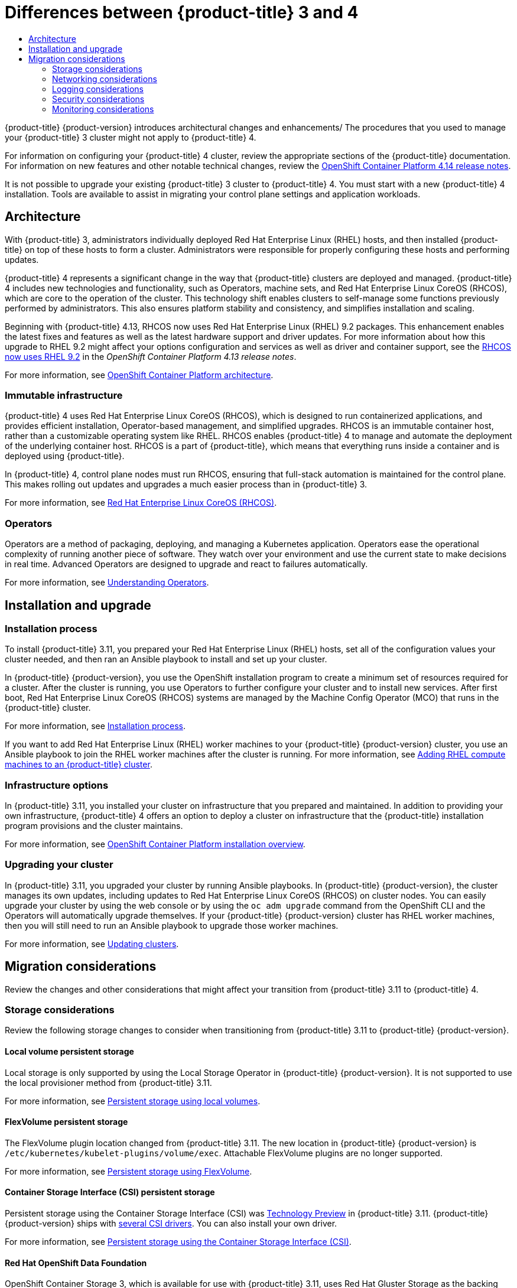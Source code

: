 :_mod-docs-content-type: ASSEMBLY
[id="planning-migration-3-4"]
= Differences between {product-title} 3 and 4
// The {product-title} attribute provides the context-sensitive name of the relevant OpenShift distribution, for example, "OpenShift Container Platform" or "OKD". The {product-version} attribute provides the product version relative to the distribution, for example "4.9".
// {product-title} and {product-version} are parsed when AsciiBinder queries the _distro_map.yml file in relation to the base branch of a pull request.
// See https://github.com/openshift/openshift-docs/blob/main/contributing_to_docs/doc_guidelines.adoc#product-name-and-version for more information on this topic.
// Other common attributes are defined in the following lines:
:data-uri:
:icons:
:experimental:
:toc: macro
:toc-title:
:imagesdir: images
:prewrap!:
:op-system-first: Red Hat Enterprise Linux CoreOS (RHCOS)
:op-system: RHCOS
:op-system-lowercase: rhcos
:op-system-base: RHEL
:op-system-base-full: Red Hat Enterprise Linux (RHEL)
:op-system-version: 8.x
:tsb-name: Template Service Broker
:kebab: image:kebab.png[title="Options menu"]
:rh-openstack-first: Red Hat OpenStack Platform (RHOSP)
:rh-openstack: RHOSP
:ai-full: Assisted Installer
:ai-version: 2.3
:cluster-manager-first: Red Hat OpenShift Cluster Manager
:cluster-manager: OpenShift Cluster Manager
:cluster-manager-url: link:https://console.redhat.com/openshift[OpenShift Cluster Manager Hybrid Cloud Console]
:cluster-manager-url-pull: link:https://console.redhat.com/openshift/install/pull-secret[pull secret from the Red Hat OpenShift Cluster Manager]
:insights-advisor-url: link:https://console.redhat.com/openshift/insights/advisor/[Insights Advisor]
:hybrid-console: Red Hat Hybrid Cloud Console
:hybrid-console-second: Hybrid Cloud Console
:oadp-first: OpenShift API for Data Protection (OADP)
:oadp-full: OpenShift API for Data Protection
:oc-first: pass:quotes[OpenShift CLI (`oc`)]
:product-registry: OpenShift image registry
:rh-storage-first: Red Hat OpenShift Data Foundation
:rh-storage: OpenShift Data Foundation
:rh-rhacm-first: Red Hat Advanced Cluster Management (RHACM)
:rh-rhacm: RHACM
:rh-rhacm-version: 2.8
:sandboxed-containers-first: OpenShift sandboxed containers
:sandboxed-containers-operator: OpenShift sandboxed containers Operator
:sandboxed-containers-version: 1.3
:sandboxed-containers-version-z: 1.3.3
:sandboxed-containers-legacy-version: 1.3.2
:cert-manager-operator: cert-manager Operator for Red Hat OpenShift
:secondary-scheduler-operator-full: Secondary Scheduler Operator for Red Hat OpenShift
:secondary-scheduler-operator: Secondary Scheduler Operator
// Backup and restore
:velero-domain: velero.io
:velero-version: 1.11
:launch: image:app-launcher.png[title="Application Launcher"]
:mtc-short: MTC
:mtc-full: Migration Toolkit for Containers
:mtc-version: 1.8
:mtc-version-z: 1.8.0
// builds (Valid only in 4.11 and later)
:builds-v2title: Builds for Red Hat OpenShift
:builds-v2shortname: OpenShift Builds v2
:builds-v1shortname: OpenShift Builds v1
//gitops
:gitops-title: Red Hat OpenShift GitOps
:gitops-shortname: GitOps
:gitops-ver: 1.1
:rh-app-icon: image:red-hat-applications-menu-icon.jpg[title="Red Hat applications"]
//pipelines
:pipelines-title: Red Hat OpenShift Pipelines
:pipelines-shortname: OpenShift Pipelines
:pipelines-ver: pipelines-1.12
:pipelines-version-number: 1.12
:tekton-chains: Tekton Chains
:tekton-hub: Tekton Hub
:artifact-hub: Artifact Hub
:pac: Pipelines as Code
//odo
:odo-title: odo
//OpenShift Kubernetes Engine
:oke: OpenShift Kubernetes Engine
//OpenShift Platform Plus
:opp: OpenShift Platform Plus
//openshift virtualization (cnv)
:VirtProductName: OpenShift Virtualization
:VirtVersion: 4.14
:KubeVirtVersion: v0.59.0
:HCOVersion: 4.14.0
:CNVNamespace: openshift-cnv
:CNVOperatorDisplayName: OpenShift Virtualization Operator
:CNVSubscriptionSpecSource: redhat-operators
:CNVSubscriptionSpecName: kubevirt-hyperconverged
:delete: image:delete.png[title="Delete"]
//distributed tracing
:DTProductName: Red Hat OpenShift distributed tracing platform
:DTShortName: distributed tracing platform
:DTProductVersion: 2.9
:JaegerName: Red Hat OpenShift distributed tracing platform (Jaeger)
:JaegerShortName: distributed tracing platform (Jaeger)
:JaegerVersion: 1.47.0
:OTELName: Red Hat OpenShift distributed tracing data collection
:OTELShortName: distributed tracing data collection
:OTELOperator: Red Hat OpenShift distributed tracing data collection Operator
:OTELVersion: 0.81.0
:TempoName: Red Hat OpenShift distributed tracing platform (Tempo)
:TempoShortName: distributed tracing platform (Tempo)
:TempoOperator: Tempo Operator
:TempoVersion: 2.1.1
//logging
:logging-title: logging subsystem for Red Hat OpenShift
:logging-title-uc: Logging subsystem for Red Hat OpenShift
:logging: logging subsystem
:logging-uc: Logging subsystem
//serverless
:ServerlessProductName: OpenShift Serverless
:ServerlessProductShortName: Serverless
:ServerlessOperatorName: OpenShift Serverless Operator
:FunctionsProductName: OpenShift Serverless Functions
//service mesh v2
:product-dedicated: Red Hat OpenShift Dedicated
:product-rosa: Red Hat OpenShift Service on AWS
:SMProductName: Red Hat OpenShift Service Mesh
:SMProductShortName: Service Mesh
:SMProductVersion: 2.4.4
:MaistraVersion: 2.4
//Service Mesh v1
:SMProductVersion1x: 1.1.18.2
//Windows containers
:productwinc: Red Hat OpenShift support for Windows Containers
// Red Hat Quay Container Security Operator
:rhq-cso: Red Hat Quay Container Security Operator
// Red Hat Quay
:quay: Red Hat Quay
:sno: single-node OpenShift
:sno-caps: Single-node OpenShift
//TALO and Redfish events Operators
:cgu-operator-first: Topology Aware Lifecycle Manager (TALM)
:cgu-operator-full: Topology Aware Lifecycle Manager
:cgu-operator: TALM
:redfish-operator: Bare Metal Event Relay
//Formerly known as CodeReady Containers and CodeReady Workspaces
:openshift-local-productname: Red Hat OpenShift Local
:openshift-dev-spaces-productname: Red Hat OpenShift Dev Spaces
// Factory-precaching-cli tool
:factory-prestaging-tool: factory-precaching-cli tool
:factory-prestaging-tool-caps: Factory-precaching-cli tool
:openshift-networking: Red Hat OpenShift Networking
// TODO - this probably needs to be different for OKD
//ifdef::openshift-origin[]
//:openshift-networking: OKD Networking
//endif::[]
// logical volume manager storage
:lvms-first: Logical volume manager storage (LVM Storage)
:lvms: LVM Storage
//Operator SDK version
:osdk_ver: 1.31.0
//Operator SDK version that shipped with the previous OCP 4.x release
:osdk_ver_n1: 1.28.0
//Next-gen (OCP 4.14+) Operator Lifecycle Manager, aka "v1"
:olmv1: OLM 1.0
:olmv1-first: Operator Lifecycle Manager (OLM) 1.0
:ztp-first: GitOps Zero Touch Provisioning (ZTP)
:ztp: GitOps ZTP
:3no: three-node OpenShift
:3no-caps: Three-node OpenShift
:run-once-operator: Run Once Duration Override Operator
// Web terminal
:web-terminal-op: Web Terminal Operator
:devworkspace-op: DevWorkspace Operator
:secrets-store-driver: Secrets Store CSI driver
:secrets-store-operator: Secrets Store CSI Driver Operator
//AWS STS
:sts-first: Security Token Service (STS)
:sts-full: Security Token Service
:sts-short: STS
//Cloud provider names
//AWS
:aws-first: Amazon Web Services (AWS)
:aws-full: Amazon Web Services
:aws-short: AWS
//GCP
:gcp-first: Google Cloud Platform (GCP)
:gcp-full: Google Cloud Platform
:gcp-short: GCP
//alibaba cloud
:alibaba: Alibaba Cloud
// IBM Cloud VPC
:ibmcloudVPCProductName: IBM Cloud VPC
:ibmcloudVPCRegProductName: IBM(R) Cloud VPC
// IBM Cloud
:ibm-cloud-bm: IBM Cloud Bare Metal (Classic)
:ibm-cloud-bm-reg: IBM Cloud(R) Bare Metal (Classic)
// IBM Power
:ibmpowerProductName: IBM Power
:ibmpowerRegProductName: IBM(R) Power
// IBM zSystems
:ibmzProductName: IBM Z
:ibmzRegProductName: IBM(R) Z
:linuxoneProductName: IBM(R) LinuxONE
//Azure
:azure-full: Microsoft Azure
:azure-short: Azure
//vSphere
:vmw-full: VMware vSphere
:vmw-short: vSphere
//Oracle
:oci-first: Oracle(R) Cloud Infrastructure
:oci: OCI
:ocvs-first: Oracle(R) Cloud VMware Solution (OCVS)
:ocvs: OCVS
:context: planning-migration-3-4

toc::[]

{product-title} {product-version} introduces architectural changes and enhancements/ The procedures that you used to manage your {product-title} 3 cluster might not apply to {product-title} 4.

For information on configuring your {product-title} 4 cluster, review the appropriate sections of the {product-title} documentation. For information on new features and other notable technical changes, review the xref:../release_notes/ocp-4-14-release-notes.adoc#ocp-4-14-release-notes[OpenShift Container Platform 4.14 release notes].

It is not possible to upgrade your existing {product-title} 3 cluster to {product-title} 4. You must start with a new {product-title} 4 installation. Tools are available to assist in migrating your control plane settings and application workloads.

[id="migration-differences-architecture"]
== Architecture

With {product-title} 3, administrators individually deployed {op-system-base-full} hosts, and then installed {product-title} on top of these hosts to form a cluster. Administrators were responsible for properly configuring these hosts and performing updates.

{product-title} 4 represents a significant change in the way that {product-title} clusters are deployed and managed. {product-title} 4 includes new technologies and functionality, such as Operators, machine sets, and {op-system-first}, which are core to the operation of the cluster. This technology shift enables clusters to self-manage some functions previously performed by administrators. This also ensures platform stability and consistency, and simplifies installation and scaling.

Beginning with {product-title} 4.13, {op-system} now uses {op-system-base-full} 9.2 packages. This enhancement enables the latest fixes and features as well as the latest hardware support and driver updates. For more information about how this upgrade to RHEL 9.2 might affect your options configuration and services as well as driver and container support, see the link:https://docs.openshift.com/container-platform/4.13/release_notes/ocp-4-13-release-notes.html#ocp-4-13-rhel-9-considerations[RHCOS now uses RHEL 9.2] in the _OpenShift Container Platform 4.13 release notes_.

For more information, see xref:../architecture/architecture.adoc#architecture[OpenShift Container Platform architecture].

[discrete]
=== Immutable infrastructure

{product-title} 4 uses {op-system-first}, which is designed to run containerized applications, and provides efficient installation, Operator-based management, and simplified upgrades. {op-system} is an immutable container host, rather than a customizable operating system like {op-system-base}. {op-system} enables {product-title} 4 to manage and automate the deployment of the underlying container host. {op-system} is a part of {product-title}, which means that everything runs inside a container and is deployed using {product-title}.

In {product-title} 4, control plane nodes must run {op-system}, ensuring that full-stack automation is maintained for the control plane. This makes rolling out updates and upgrades a much easier process than in {product-title} 3.

For more information, see xref:../architecture/architecture-rhcos.adoc#architecture-rhcos[{op-system-first}].

[discrete]
=== Operators

Operators are a method of packaging, deploying, and managing a Kubernetes application. Operators ease the operational complexity of running another piece of software. They watch over your environment and use the current state to make decisions in real time. Advanced Operators are designed to upgrade and react to failures automatically.

For more information, see xref:../operators/understanding/olm-what-operators-are.adoc#olm-what-operators-are[Understanding Operators].

[id="migration-differences-install"]
== Installation and upgrade

[discrete]
=== Installation process

To install {product-title} 3.11, you prepared your {op-system-base-full} hosts, set all of the configuration values your cluster needed, and then ran an Ansible playbook to install and set up your cluster.

In {product-title} {product-version}, you use the OpenShift installation program to create a minimum set of resources required for a cluster. After the cluster is running, you use Operators to further configure your cluster and to install new services. After first boot, {op-system-first} systems are managed by the Machine Config Operator (MCO) that runs in the {product-title} cluster.

For more information, see xref:../architecture/architecture-installation.adoc#installation-process_architecture-installation[Installation process].

If you want to add {op-system-base-full} worker machines to your {product-title} {product-version} cluster, you use an Ansible playbook to join the {op-system-base} worker machines after the cluster is running. For more information, see xref:../machine_management/adding-rhel-compute.adoc#adding-rhel-compute[Adding {op-system-base} compute machines to an {product-title} cluster].

[discrete]
=== Infrastructure options

In {product-title} 3.11, you installed your cluster on infrastructure that you prepared and maintained. In addition to providing your own infrastructure, {product-title} 4 offers an option to deploy a cluster on infrastructure that the {product-title} installation program provisions and the cluster maintains.

For more information, see xref:../architecture/architecture-installation.adoc#installation-overview_architecture-installation[OpenShift Container Platform installation overview].

[discrete]
=== Upgrading your cluster

In {product-title} 3.11, you upgraded your cluster by running Ansible playbooks. In {product-title} {product-version}, the cluster manages its own updates, including updates to {op-system-first} on cluster nodes. You can easily upgrade your cluster by using the web console or by using the `oc adm upgrade` command from the OpenShift CLI and the Operators will automatically upgrade themselves. If your {product-title} {product-version} cluster has {op-system-base} worker machines, then you will still need to run an Ansible playbook to upgrade those worker machines.

For more information, see xref:../updating/updating_a_cluster/updating-cluster-web-console.adoc#updating-cluster-web-console[Updating clusters].

[id="migration-considerations"]
== Migration considerations

Review the changes and other considerations that might affect your transition from {product-title} 3.11 to {product-title} 4.

[id="migration-preparing-storage"]
=== Storage considerations

Review the following storage changes to consider when transitioning from {product-title} 3.11 to {product-title} {product-version}.

[discrete]
==== Local volume persistent storage

Local storage is only supported by using the Local Storage Operator in {product-title} {product-version}. It is not supported to use the local provisioner method from {product-title} 3.11.

For more information, see xref:../storage/persistent_storage/persistent_storage_local/persistent-storage-local.adoc#persistent-storage-using-local-volume[Persistent storage using local volumes].

[discrete]
==== FlexVolume persistent storage

The FlexVolume plugin location changed from {product-title} 3.11. The new location in {product-title} {product-version} is `/etc/kubernetes/kubelet-plugins/volume/exec`. Attachable FlexVolume plugins are no longer supported.

For more information, see xref:../storage/persistent_storage/persistent-storage-flexvolume.adoc#persistent-storage-using-flexvolume[Persistent storage using FlexVolume].

[discrete]
==== Container Storage Interface (CSI) persistent storage

Persistent storage using the Container Storage Interface (CSI) was link:https://access.redhat.com/support/offerings/techpreview[Technology Preview] in {product-title} 3.11. {product-title} {product-version} ships with xref:../storage/container_storage_interface/persistent-storage-csi.adoc#csi-drivers-supported_persistent-storage-csi[several CSI drivers]. You can also install your own driver.

For more information, see xref:../storage/container_storage_interface/persistent-storage-csi.adoc#persistent-storage-using-csi[Persistent storage using the Container Storage Interface (CSI)].

[discrete]
==== Red Hat OpenShift Data Foundation

OpenShift Container Storage 3, which is available for use with {product-title} 3.11, uses Red Hat Gluster Storage as the backing storage.

{rh-storage-first} 4, which is available for use with {product-title} 4, uses Red Hat Ceph Storage as the backing storage.

For more information, see xref:../storage/persistent_storage/persistent-storage-ocs.adoc#red-hat-openshift-data-foundation[Persistent storage using Red Hat OpenShift Data Foundation] and the link:https://access.redhat.com/articles/4731161[interoperability matrix] article.

[discrete]
==== Unsupported persistent storage options

Support for the following persistent storage options from {product-title} 3.11 has changed in {product-title} {product-version}:

* GlusterFS is no longer supported.
* CephFS as a standalone product is no longer supported.
* Ceph RBD as a standalone product is no longer supported.

If you used one of these in {product-title} 3.11, you must choose a different persistent storage option for full support in {product-title} {product-version}.

For more information, see xref:../storage/understanding-persistent-storage.adoc#understanding-persistent-storage[Understanding persistent storage].

[discrete]
==== Migration of in-tree volumes to CSI drivers

{product-title} 4 is migrating in-tree volume plugins to their Container Storage Interface (CSI) counterparts. In {product-title} {product-version}, CSI drivers are the new default for the following in-tree volume types:

* Amazon Web Services (AWS) Elastic Block Storage (EBS)
* Azure Disk
* Azure File
* Google Cloud Platform Persistent Disk (GCP PD)
* OpenStack Cinder
* VMware vSphere
+
[NOTE]
====
As of {product-title} 4.13, VMware vSphere is not available by default. However, you can opt into VMware vSphere.
====

All aspects of volume lifecycle, such as creation, deletion, mounting, and unmounting, is handled by the CSI driver.

For more information, see xref:../storage/container_storage_interface/persistent-storage-csi-migration.adoc#persistent-storage-csi-migration[CSI automatic migration].

[id="migration-preparing-networking"]
=== Networking considerations

Review the following networking changes to consider when transitioning from {product-title} 3.11 to {product-title} {product-version}.

[discrete]
==== Network isolation mode

The default network isolation mode for {product-title} 3.11 was `ovs-subnet`, though users frequently switched to use `ovn-multitenant`. The default network isolation mode for {product-title} {product-version} is controlled by a network policy.

If your {product-title} 3.11 cluster used the `ovs-subnet` or `ovs-multitenant` mode, it is recommended to switch to a network policy for your {product-title} {product-version} cluster. Network policies are supported upstream, are more flexible, and they provide the functionality that `ovs-multitenant` does. If you want to maintain the `ovs-multitenant` behavior while using a network policy in {product-title} {product-version}, follow the steps to xref:../networking/network_policy/multitenant-network-policy.adoc#multitenant-network-policy[configure multitenant isolation using network policy].

For more information, see xref:../networking/network_policy/about-network-policy.adoc#about-network-policy[About network policy].

[discrete]
==== OVN-Kubernetes as the default networking plugin in Red Hat OpenShift Networking

In {product-title} 3.11, OpenShift SDN was the default networking plugin in Red Hat OpenShift Networking. In {product-title} {product-version}, OVN-Kubernetes is now the default networking plugin.

For information on migrating to OVN-Kubernetes from OpenShift SDN, see xref:../networking/ovn_kubernetes_network_provider/migrate-from-openshift-sdn.adoc#migrate-from-openshift-sdn[Migrating from the OpenShift SDN network plugin].

[id="migration-preparing-logging"]
=== Logging considerations

Review the following logging changes to consider when transitioning from {product-title} 3.11 to {product-title} {product-version}.

[discrete]
==== Deploying OpenShift Logging

{product-title} 4 provides a simple deployment mechanism for OpenShift Logging, by using a Cluster Logging custom resource.

For more information, see xref:../logging/cluster-logging-deploying.adoc#cluster-logging-deploying_cluster-logging-deploying[Installing OpenShift Logging].

[discrete]
==== Aggregated logging data

You cannot transition your aggregate logging data from {product-title} 3.11 into your new {product-title} 4 cluster.

For more information, see xref:../logging/cluster-logging.adoc#cluster-logging-about_cluster-logging[About OpenShift Logging].

[discrete]
==== Unsupported logging configurations

Some logging configurations that were available in {product-title} 3.11 are no longer supported in {product-title} {product-version}.

For more information on the explicitly unsupported logging cases, see the xref:../logging/cluster-logging-support.adoc#cluster-logging-support[logging support documentation].

[id="migration-preparing-security"]
=== Security considerations

Review the following security changes to consider when transitioning from {product-title} 3.11 to {product-title} {product-version}.

[discrete]
==== Unauthenticated access to discovery endpoints

In {product-title} 3.11, an unauthenticated user could access the discovery endpoints (for example, [x-]`/api/*` and [x-]`/apis/*`). For security reasons, unauthenticated access to the discovery endpoints is no longer allowed in {product-title} {product-version}. If you do need to allow unauthenticated access, you can configure the RBAC settings as necessary; however, be sure to consider the security implications as this can expose internal cluster components to the external network.

// TODO: Anything to xref to, or additional details?

[discrete]
==== Identity providers

Configuration for identity providers has changed for {product-title} 4, including the following notable changes:

* The request header identity provider in {product-title} {product-version} requires mutual TLS, where in {product-title} 3.11 it did not.
* The configuration of the OpenID Connect identity provider was simplified in {product-title} {product-version}. It now obtains data, which previously had to specified in {product-title} 3.11, from the provider's `/.well-known/openid-configuration` endpoint.

For more information, see xref:../authentication/understanding-identity-provider.adoc#understanding-identity-provider[Understanding identity provider configuration].

[discrete]
==== OAuth token storage format

Newly created OAuth HTTP bearer tokens no longer match the names of their OAuth access token objects. The object names are now a hash of the bearer token and are no longer sensitive. This reduces the risk of leaking sensitive information.

[discrete]
==== Default security context constraints

The `restricted` security context constraints (SCC) in {product-title} 4 can no longer be accessed by any authenticated user as the `restricted` SCC in {product-title} 3.11. The broad authenticated access is now granted to the `restricted-v2` SCC, which is more restrictive than the old `restricted` SCC. The `restricted` SCC still exists; users that want to use it must be specifically given permissions to do it.

For more information, see xref:../authentication/managing-security-context-constraints.adoc#managing-pod-security-policies[Managing security context constraints].

[id="migration-preparing-monitoring"]
=== Monitoring considerations

Review the following monitoring changes when transitioning from {product-title} 3.11 to {product-title} {product-version}. You cannot migrate Hawkular configurations and metrics to Prometheus.

[discrete]
==== Alert for monitoring infrastructure availability

The default alert that triggers to ensure the availability of the monitoring structure was called `DeadMansSwitch` in {product-title} 3.11. This was renamed to `Watchdog` in {product-title} 4. If you had PagerDuty integration set up with this alert in {product-title} 3.11, you must set up the PagerDuty integration for the `Watchdog` alert in {product-title} 4.

For more information, see xref:../monitoring/managing-alerts.adoc#applying-custom-alertmanager-configuration_managing-alerts[Applying custom Alertmanager configuration].

//# includes=_attributes/common-attributes
